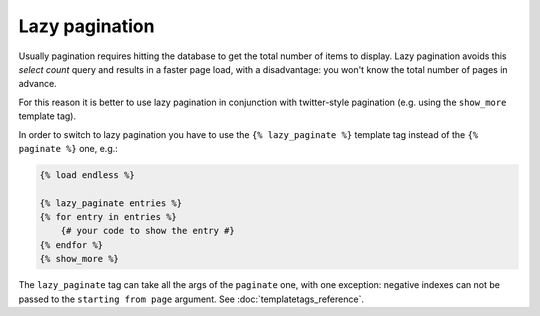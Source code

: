 Lazy pagination
===============

Usually pagination requires hitting the database to get the total number of
items to display. Lazy pagination avoids this *select count* query and results
in a faster page load, with a disadvantage: you won't know the total number of
pages in advance.

For this reason it is better to use lazy pagination in conjunction with
twitter-style pagination (e.g. using the ``show_more`` template tag).

In order to switch to lazy pagination you have to use the
``{% lazy_paginate %}`` template tag instead of the ``{% paginate %}`` one,
e.g.:

.. code-block:: html+django

    {% load endless %}

    {% lazy_paginate entries %}
    {% for entry in entries %}
        {# your code to show the entry #}
    {% endfor %}
    {% show_more %}

The ``lazy_paginate`` tag can take all the args of the ``paginate`` one, with
one exception: negative indexes can not be passed to the ``starting from page``
argument. See :doc:`templatetags_reference`.
